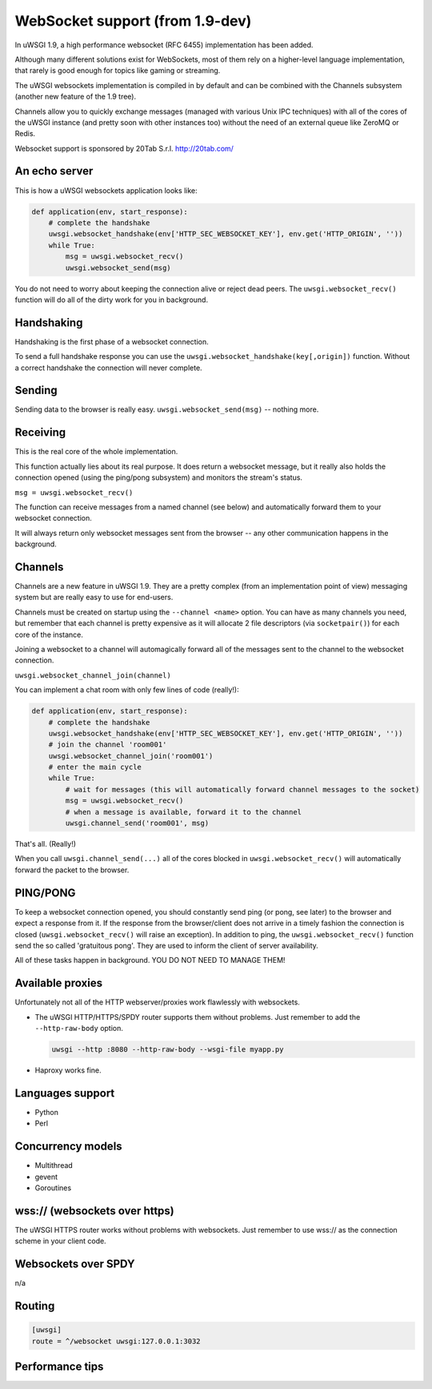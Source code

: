 WebSocket support (from 1.9-dev)
================================

In uWSGI 1.9, a high performance websocket (RFC 6455) implementation has been added.

Although many different solutions exist for WebSockets, most of them rely on a higher-level language implementation, that rarely is good enough for topics like gaming or streaming.

The uWSGI websockets implementation is compiled in by default and can be combined with the Channels subsystem (another new feature of the 1.9 tree).

Channels allow you to quickly exchange messages (managed with various Unix IPC techniques) with all of the cores of the uWSGI instance (and pretty soon with other instances too) without the need of an external queue like ZeroMQ or Redis.

Websocket support is sponsored by 20Tab S.r.l. http://20tab.com/

An echo server
**************

This is how a uWSGI websockets application looks like:

.. code-block:: python

   def application(env, start_response):
       # complete the handshake
       uwsgi.websocket_handshake(env['HTTP_SEC_WEBSOCKET_KEY'], env.get('HTTP_ORIGIN', ''))
       while True:
           msg = uwsgi.websocket_recv()
           uwsgi.websocket_send(msg) 

You do not need to worry about keeping the connection alive or reject dead peers. The ``uwsgi.websocket_recv()`` function will do all of the dirty work for you in background.

Handshaking
***********

Handshaking is the first phase of a websocket connection.

To send a full handshake response you can use the ``uwsgi.websocket_handshake(key[,origin])`` function. Without a correct handshake the connection will never complete.

Sending
*******

Sending data to the browser is really easy. ``uwsgi.websocket_send(msg)`` -- nothing more.

Receiving
*********

This is the real core of the whole implementation.

This function actually lies about its real purpose. It does return a websocket message, but it really also holds the connection
opened (using the ping/pong subsystem) and monitors the stream's status. 

``msg = uwsgi.websocket_recv()``

The function can receive messages from a named channel (see below) and automatically forward them to your websocket connection.

It will always return only websocket messages sent from the browser -- any other communication happens in the background.

Channels
********

Channels are a new feature in uWSGI 1.9. They are a pretty complex (from an implementation point of view) messaging system but are really easy to use for end-users.

Channels must be created on startup using the ``--channel <name>`` option. You can have as many channels you need, but remember that
each channel is pretty expensive as it will allocate 2 file descriptors (via ``socketpair()``) for each core of the instance.

Joining a websocket to a channel will automagically forward all of the messages sent to the channel to the websocket connection.

``uwsgi.websocket_channel_join(channel)``

You can implement a chat room with only few lines of code (really!):

.. code-block:: python

   def application(env, start_response):
       # complete the handshake
       uwsgi.websocket_handshake(env['HTTP_SEC_WEBSOCKET_KEY'], env.get('HTTP_ORIGIN', ''))
       # join the channel 'room001'
       uwsgi.websocket_channel_join('room001')
       # enter the main cycle
       while True:
           # wait for messages (this will automatically forward channel messages to the socket)
           msg = uwsgi.websocket_recv()
           # when a message is available, forward it to the channel
           uwsgi.channel_send('room001', msg) 

That's all. (Really!)

When you call ``uwsgi.channel_send(...)`` all of the cores blocked in ``uwsgi.websocket_recv()`` will automatically
forward the packet to the browser.


PING/PONG
*********

To keep a websocket connection opened, you should constantly send ping (or pong, see later) to the browser and expect
a response from it. If the response from the browser/client does not arrive in a timely fashion the connection is closed (``uwsgi.websocket_recv()`` will raise an exception). In addition to ping, the ``uwsgi.websocket_recv()`` function send the so called 'gratuitous pong'. They are used
to inform the client of server availability.

All of these tasks happen in background. YOU DO NOT NEED TO MANAGE THEM!

Available proxies
*****************

Unfortunately not all of the HTTP webserver/proxies work flawlessly with websockets.

* The uWSGI HTTP/HTTPS/SPDY router supports them without problems. Just remember to add the ``--http-raw-body`` option.

  .. code-block:: sh

   uwsgi --http :8080 --http-raw-body --wsgi-file myapp.py

* Haproxy works fine.

Languages support
*****************

* Python
* Perl

Concurrency models
******************

* Multithread
* gevent
* Goroutines

wss:// (websockets over https)
******************************

The uWSGI HTTPS router works without problems with websockets. Just remember to use wss:// as the connection scheme in your client code.

Websockets over SPDY
********************

n/a

Routing
*******

.. code-block:: ini

   [uwsgi]
   route = ^/websocket uwsgi:127.0.0.1:3032

Performance tips
****************
